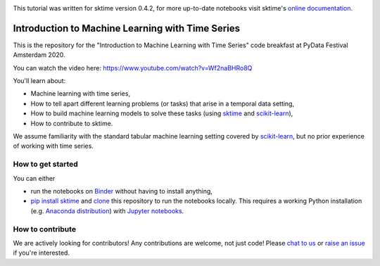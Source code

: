 .. -*- mode: rst -*-

|gitter|_ |Binder|_

.. |gitter| image:: https://img.shields.io/gitter/room/alan-turing-institute/sktime?logo=gitter
.. _gitter: https://gitter.im/sktime/community

.. |binder| image:: https://mybinder.org/badge_logo.svg
.. _Binder: https://mybinder.org/v2/gh/sktime/sktime-tutorial-pydata-amsterdam-2020/master?filepath=notebooks


This tutorial was written for sktime version 0.4.2, for more up-to-date notebooks visit sktime's `online documentation <https://www.sktime.org/en/latest/how_to_get_started.html>`__.


Introduction to Machine Learning with Time Series
=================================================

This is the repository for the "Introduction to Machine Learning with Time
Series" code breakfast at PyData Festival Amsterdam 2020.

You can watch the video here: https://www.youtube.com/watch?v=Wf2naBHRo8Q

You'll learn about:

* Machine learning with time series,
* How to tell apart different learning problems (or tasks) that arise in a temporal data setting,
* How to build machine learning models to solve these tasks (using `sktime <https://github.com/alan-turing-institute/sktime>`_ and `scikit-learn <https://scikit-learn.org/stable/>`_),
* How to contribute to sktime.

We assume familiarity with the standard tabular machine learning setting
covered by `scikit-learn <https://scikit-learn.org/stable/>`_, but no prior
experience of working with time series.

How to get started
------------------
You can either

* run the notebooks on Binder_ without having to install anything,
* `pip install sktime <https://alan-turing-institute.github.io/sktime/installation.html>`_ and `clone <https://help.github.com/en/github/creating-cloning-and-archiving-repositories/cloning-a-repository>`_ this repository to run the notebooks locally. This requires a working Python installation (e.g. `Anaconda distribution <https://docs.anaconda.com/anaconda/install/>`_) with `Jupyter notebooks <https://jupyter.org/install>`_.

How to contribute
-----------------
We are actively looking for contributors! Any contributions are welcome, not
just code! Please `chat to us <https://gitter.im/sktime/community>`_ or `raise an issue <https://github.com/alan-turing-institute/sktime/issues/new/choose>`_ if you're interested.
